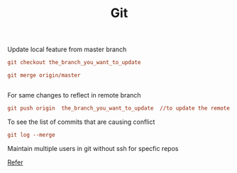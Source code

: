 :PROPERTIES:
:ID:       766353dc-df81-4dab-8b38-f0d9c94baa44
:END:
#+title: Git

******* Update local feature from master branch

#+begin_src ini
git checkout the_branch_you_want_to_update

git merge origin/master


#+end_src

******* For same changes to reflect in remote branch
#+begin_src ini
  git push origin  the_branch_you_want_to_update  //to update the remote feature branch
#+end_src

******* To see the list of commits that are causing conflict
#+begin_src ini
git log --merge
#+end_src

******* Maintain multiple users in git without ssh for specfic repos
[[https://stackoverflow.com/questions/4220416/can-i-specify-multiple-users-for-myself-in-gitconfig][Refer]]
